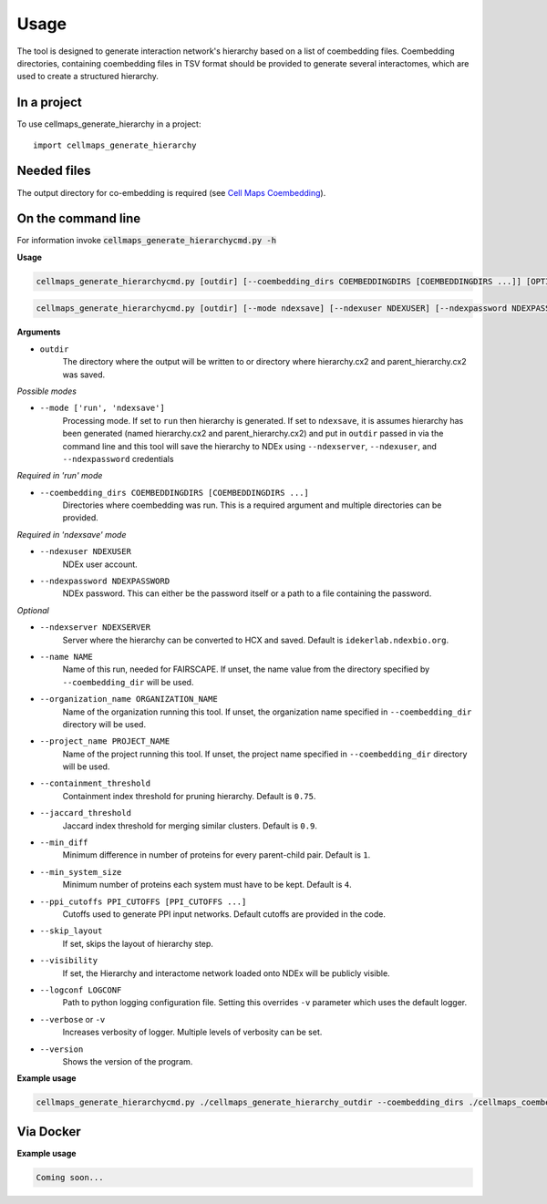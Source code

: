 =====
Usage
=====

The tool is designed to generate interaction network's hierarchy based on a list of coembedding files. Coembedding directories,
containing coembedding files in TSV format should be provided to generate several interactomes, which are used to create a structured hierarchy.

In a project
--------------

To use cellmaps_generate_hierarchy in a project::

    import cellmaps_generate_hierarchy


Needed files
------------

The output directory for co-embedding is required (see `Cell Maps Coembedding <https://github.com/idekerlab/cellmaps_coembedding/>`__).


On the command line
---------------------

For information invoke :code:`cellmaps_generate_hierarchycmd.py -h`

**Usage**

.. code-block::

  cellmaps_generate_hierarchycmd.py [outdir] [--coembedding_dirs COEMBEDDINGDIRS [COEMBEDDINGDIRS ...]] [OPTIONS]

.. code-block::

  cellmaps_generate_hierarchycmd.py [outdir] [--mode ndexsave] [--ndexuser NDEXUSER] [--ndexpassword NDEXPASSWORD]

**Arguments**

- ``outdir``
    The directory where the output will be written to or directory where hierarchy.cx2 and parent_hierarchy.cx2 was
    saved.

*Possible modes*

- ``--mode ['run', 'ndexsave']``
    Processing mode. If set to ``run`` then hierarchy is generated. If set to ``ndexsave``,
    it is assumes hierarchy has been generated (named hierarchy.cx2 and parent_hierarchy.cx2) and put in ``outdir``
    passed in via the command line and this tool will save the hierarchy to NDEx using ``--ndexserver``, ``--ndexuser``,
    and ``--ndexpassword`` credentials

*Required in 'run' mode*

- ``--coembedding_dirs COEMBEDDINGDIRS [COEMBEDDINGDIRS ...]``
    Directories where coembedding was run. This is a required argument and multiple directories can be provided.

*Required in 'ndexsave' mode*

- ``--ndexuser NDEXUSER``
    NDEx user account.

- ``--ndexpassword NDEXPASSWORD``
    NDEx password. This can either be the password itself or a path to a file containing the password.

*Optional*

- ``--ndexserver NDEXSERVER``
    Server where the hierarchy can be converted to HCX and saved. Default is ``idekerlab.ndexbio.org``.

- ``--name NAME``
    Name of this run, needed for FAIRSCAPE. If unset, the name value from the directory specified by ``--coembedding_dir`` will be used.

- ``--organization_name ORGANIZATION_NAME``
    Name of the organization running this tool. If unset, the organization name specified in ``--coembedding_dir`` directory will be used.

- ``--project_name PROJECT_NAME``
    Name of the project running this tool. If unset, the project name specified in ``--coembedding_dir`` directory will be used.

- ``--containment_threshold``
    Containment index threshold for pruning hierarchy. Default is ``0.75``.

- ``--jaccard_threshold``
    Jaccard index threshold for merging similar clusters. Default is ``0.9``.

- ``--min_diff``
    Minimum difference in number of proteins for every parent-child pair. Default is ``1``.

- ``--min_system_size``
    Minimum number of proteins each system must have to be kept. Default is ``4``.

- ``--ppi_cutoffs PPI_CUTOFFS [PPI_CUTOFFS ...]``
    Cutoffs used to generate PPI input networks. Default cutoffs are provided in the code.

- ``--skip_layout``
    If set, skips the layout of hierarchy step.

- ``--visibility``
    If set, the Hierarchy and interactome network loaded onto NDEx will be publicly visible.

- ``--logconf LOGCONF``
    Path to python logging configuration file. Setting this overrides ``-v`` parameter which uses the default logger.

- ``--verbose`` or ``-v``
    Increases verbosity of logger. Multiple levels of verbosity can be set.

- ``--version``
    Shows the version of the program.


**Example usage**

.. code-block::

  cellmaps_generate_hierarchycmd.py ./cellmaps_generate_hierarchy_outdir --coembedding_dirs ./cellmaps_coembedding_outdir -vvvv

Via Docker
---------------

**Example usage**


.. code-block::

   Coming soon...

